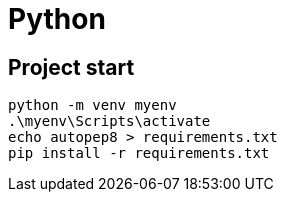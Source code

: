 # Python


## Project start

----
python -m venv myenv
.\myenv\Scripts\activate
echo autopep8 > requirements.txt
pip install -r requirements.txt
----
